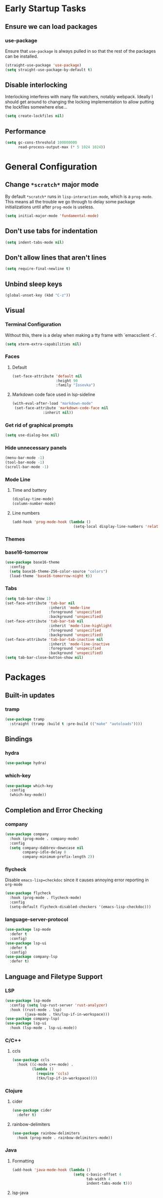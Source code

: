 * Early Startup Tasks
** Ensure we can load packages
*** use-package
Ensure that ~use-package~ is always pulled in so that the rest of the
packages can be installed.
#+BEGIN_SRC emacs-lisp
  (straight-use-package 'use-package)
  (setq straight-use-package-by-default t)
#+END_SRC
** Disable interlocking
Interlocking interferes with many file watchers, notably webpack.
Ideally I should get around to changing the locking implementation to allow putting the lockfiles somewhere else...
#+BEGIN_SRC emacs-lisp
(setq create-lockfiles nil)
#+END_SRC
** Performance
#+BEGIN_SRC emacs-lisp
  (setq gc-cons-threshold 100000000
        read-process-output-max (* 5 1024 1024))
#+END_SRC

* General Configuration 
** Change ~*scratch*~ major mode
By default ~*scratch*~ runs in ~lisp-interaction-mode~, which is a
~prog-mode~.  This means all the trouble we go through to delay some
package initializations until after ~prog-mode~ is useless.
#+BEGIN_SRC emacs-lisp
  (setq initial-major-mode 'fundamental-mode)
#+END_SRC
** Don't use tabs for indentation
#+BEGIN_SRC emacs-lisp
  (setq indent-tabs-mode nil)
#+END_SRC
** Don't allow lines that aren't lines
#+BEGIN_SRC emacs-lisp
  (setq require-final-newline t)
#+END_SRC
** Unbind sleep keys
#+BEGIN_SRC emacs-lisp
  (global-unset-key (kbd "C-z"))
#+END_SRC
** Visual
*** Terminal Configuration
Without this, there is a delay when making a tty frame with `emacsclient -t`.
#+BEGIN_SRC emacs-lisp
  (setq xterm-extra-capabilities nil)
#+END_SRC
*** Faces
**** Default
#+BEGIN_SRC emacs-lisp
  (set-face-attribute 'default nil
                      :height 90
                      :family "Iosevka")
 #+END_SRC
**** Markdown code face used in lsp-sideline
 #+BEGIN_SRC emacs-lisp
 (with-eval-after-load "markdown-mode"
  (set-face-attribute 'markdown-code-face nil
		       :inherit nil))
 #+END_SRC

*** Get rid of graphical prompts
#+BEGIN_SRC emacs-lisp
(setq use-dialog-box nil)
#+END_SRC

*** Hide unnecessary panels
#+BEGIN_SRC emacs-lisp
  (menu-bar-mode -1)
  (tool-bar-mode -1)
  (scroll-bar-mode -1)
#+END_SRC

*** Mode Line
**** Time and battery
#+BEGIN_SRC emacs-lisp
  (display-time-mode)
  (column-number-mode)
#+END_SRC

**** Line numbers
#+BEGIN_SRC emacs-lisp
  (add-hook 'prog-mode-hook (lambda ()
                              (setq-local display-line-numbers 'relative)))
#+END_SRC

*** Themes
*** base16-tomorrow
#+BEGIN_SRC emacs-lisp
  (use-package base16-theme
    :config
    (setq base16-theme-256-color-source "colors")
    (load-theme 'base16-tomorrow-night t))
#+END_SRC
*** Tabs
#+BEGIN_SRC emacs-lisp
  (setq tab-bar-show 1)
  (set-face-attribute 'tab-bar nil
                      :inherit 'mode-line
                      :foreground 'unspecified
                      :background 'unspecified)
  (set-face-attribute 'tab-bar-tab nil
                      :inherit 'mode-line-highlight
                      :foreground 'unspecified
                      :background 'unspecified)
  (set-face-attribute 'tab-bar-tab-inactive nil
                      :inherit 'mode-line-inactive
                      :foreground 'unspecified
                      :background 'unspecified)
  (setq tab-bar-close-button-show nil)
#+END_SRC
* Packages
** Built-in updates
*** tramp
#+BEGIN_SRC emacs-lisp
  (use-package tramp
    :straight (tramp :build t :pre-build (("make" "autoloads"))))
#+END_SRC
** Bindings
*** hydra
#+BEGIN_SRC emacs-lisp
  (use-package hydra)
#+END_SRC

*** which-key
#+BEGIN_SRC emacs-lisp
  (use-package which-key
    :config
    (which-key-mode))
#+END_SRC

** Completion and Error Checking
*** company
#+BEGIN_SRC emacs-lisp
  (use-package company
    :hook (prog-mode . company-mode)
    :config
    (setq company-dabbrev-downcase nil
          company-idle-delay 0
          company-minimum-prefix-length 2))
#+END_SRC

*** flycheck
Disable ~emacs-lisp=checkdoc~ since it causes annoying error reporting in ~org-mode~
#+BEGIN_SRC emacs-lisp
  (use-package flycheck
    :hook (prog-mode . flycheck-mode)
    :config
    (setq-default flycheck-disabled-checkers '(emacs-lisp-checkdoc)))
#+END_SRC

*** language-server-protocol
#+BEGIN_SRC emacs-lisp
  (use-package lsp-mode
    :defer t
    :config)
  (use-package lsp-ui
    :defer t
    :config)
  (use-package company-lsp
    :defer t)
#+END_SRC

** Language and Filetype Support
*** LSP
#+BEGIN_SRC emacs-lisp
  (use-package lsp-mode
    :config (setq lsp-rust-server 'rust-analyzer)
    :hook ((rust-mode . lsp)
           (java-mode . tkn/lsp-if-in-workspace)))
  (use-package company-lsp)
  (use-package lsp-ui
    :hook (lsp-mode . lsp-ui-mode))
#+END_SRC
*** C/C++
**** ccls
#+BEGIN_SRC emacs-lisp
  (use-package ccls
    :hook ((c-mode c++-mode) .
           (lambda ()
             (require 'ccls)
             (tkn/lsp-if-in-workspace))))
#+END_SRC

*** Clojure
**** cider
#+BEGIN_SRC emacs-lisp
  (use-package cider
    :defer t)
#+END_SRC

**** rainbow-delimiters
#+BEGIN_SRC emacs-lisp
  (use-package rainbow-delimiters
    :hook (prog-mode . rainbow-delimiters-mode))
#+END_SRC

*** Java
**** Formatting
#+BEGIN_SRC emacs-lisp
  (add-hook 'java-mode-hook (lambda ()
                              (setq c-basic-offset 4
                                    tab-width 4
                                    indent-tabs-mode t)))
#+END_SRC
**** lsp-java
#+BEGIN_SRC emacs-lisp
  (use-package lsp-java
    :defer t
    :config (setq lsp-java-format-on-type-enabled nil))
#+END_SRC
*** JS/TS
**** Formatting
#+BEGIN_SRC emacs-lisp
  (setq js-indent-level 2
        typescript-indent-level 2)
#+END_SRC
**** rjsx-mode
#+BEGIN_SRC emacs-lisp
  (use-package rjsx-mode
    :defer t
    :mode ("\\.jsx$" "\\.tsx$")
    :config (setq js2-basic-offset 2
                  js2-strict-missing-semi-warning nil))
#+END_SRC
**** prettier
#+BEGIN_SRC emacs-lisp
  (use-package prettier-js
    :defer t
    :hook (rjsx-mode . prettier-js-mode))
#+END_SRC
**** Vue
#+BEGIN_SRC emacs-lisp
  (use-package vue-mode
    :defer t
    :hook (mmm-mode . (lambda () (set-face-background 'mmm-default-submode-face nil))))
#+END_SRC
**** Typescript
#+BEGIN_SRC emacs-lisp
  (use-package typescript-mode
    :defer t
    :hook (typescript-mode . tkn/lsp-if-in-workspace))
#+END_SRC
*** LaTeX
**** AUCTeX
#+BEGIN_SRC emacs-lisp
  (use-package auctex
    :defer t
    :config
    (setq TeX-auto-save t
          TeX-parse-self t
          TeX-view-program-selection '((output-pdf "PDF Tools"))
          TeX-source-correlate-start-server t
          LaTeX-beamer-item-overlay-flag nil)
    (setq-default TeX-master nil
                  TeX-engine 'luatex)
    (add-hook 'TeX-after-compilation-finished-functions 
              'TeX-revert-document-buffer))
  (use-package company-auctex
    :defer t)
#+END_SRC
*** OCaml
#+BEGIN_SRC emacs-lisp
  (use-package tuareg
    :defer t)
#+END_SRC
*** Python
#+BEGIN_SRC emacs-lisp
  (use-package lsp-python-ms
    :init (setq lsp-python-ms-auto-install-server t)
    :hook (python-mode . (lambda ()
                            (require 'lsp-python-ms)
                            (tkn/lsp-if-in-workspace))))
#+END_SRC
*** Ruby
#+BEGIN_SRC emacs-lisp
  (use-package enh-ruby-mode
    :config (setq lsp-solargraph-diagnostics nil
                  lsp-solargraph-use-bundler t)
    :hook ((ruby-mode . enh-ruby-mode)
           (enh-ruby-mode . lsp)))

#+END_SRC
*** Rust
**** rust-mode
#+BEGIN_SRC emacs-lisp
  (use-package rust-mode
    :defer t)
#+END_SRC
*** Scala
**** scala-mode
#+BEGIN_SRC emacs-lisp
  (use-package scala-mode
    :hook (scala-mode . lsp))
#+END_SRC

*** Haskell
**** haskell-mode
#+BEGIN_SRC emacs-lisp
  (use-package haskell-mode)
#+END_SRC

*** PDF
**** pdf-tools
#+BEGIN_SRC emacs-lisp
  (use-package pdf-tools
    :defer t
    :config
    (pdf-tools-install))
#+END_SRC
*** TOML
#+BEGIN_SRC emacs-lisp
  (use-package conf-mode
    :demand t 
    :config (add-hook 'conf-toml-mode-hook 'smartparens-mode))

#+END_SRC

** Motion, Editing, and Navigation
*** avy
#+BEGIN_SRC emacs-lisp
  (use-package avy
    :bind (("C-'" . 'avy-goto-char)))
#+END_SRC

*** ace-window
#+BEGIN_SRC emacs-lisp
  (use-package ace-window
    :defer t
    :config
    (setq aw-keys '(?a ?s ?d ?f ?g ?h ?j ?k ?l)))
#+END_SRC

*** expand-region
#+BEGIN_SRC emacs-lisp
  (use-package expand-region
    :bind (("C-;" . 'er/expand-region)))
#+END_SRC

*** smartparens
#+BEGIN_SRC emacs-lisp
  (use-package smartparens
    :config 
    (require 'smartparens-config)
    (setq-default sp-escape-quotes-after-insert nil)
    :hook (prog-mode . smartparens-mode))
#+END_SRC

*** multiple-cursors
#+BEGIN_SRC emacs-lisp
  (use-package multiple-cursors
    :defer t)
#+END_SRC

** Paradigms
*** ivy
#+BEGIN_SRC emacs-lisp
(use-package ivy
  :config
  (ivy-mode 1)
  (use-package counsel)
  (use-package swiper)
  (counsel-mode)
  (setq ivy-initial-inputs-alist nil)
  :bind (("C-S-s" . 'swiper)))
#+END_SRC

** Snippets
*** yasnippet
#+BEGIN_SRC emacs-lisp
  (use-package yasnippet
    :defer t
    :hook (prog-mode . yas-minor-mode))
#+END_SRC
**** snippets
#+BEGIN_SRC emacs-lisp
  (use-package yasnippet-snippets
    :defer t
    :after (yasnippet)
    :config (yas-reload-all))
#+END_SRC
** Version Control, Projects, and Workflow
*** magit
#+BEGIN_SRC emacs-lisp
  (use-package magit
    :defer t
    :bind (("C-c g" . 'magit-status)))
#+END_SRC

*** projectile
#+BEGIN_SRC emacs-lisp
  (use-package projectile
    :init
    :config
    (projectile-mode +1)
    (define-key projectile-mode-map (kbd "C-c p") 'projectile-command-map))
#+END_SRC
**** Counsel/Ivy integration
#+BEGIN_SRC emacs-lisp
  (use-package counsel-projectile
    :config
    (counsel-projectile-mode))
#+END_SRC

* Mode configuration
** cc mode
#+BEGIN_SRC emacs-lisp
  (setq c-default-style '((java-mode . "java")
                         (awk-mode . "awk")
                         (c-mode . "java")
                         (c++-mode . "java")))

  ;; Why would someone indent a template
  (c-set-offset 'topmost-intro-cont 0 nil)
#+END_SRC
** org-mode
   #+BEGIN_SRC emacs-lisp
     (add-hook 'org-mode-hook 'yas-minor-mode)
     (add-hook 'org-mode-hook 'org-indent-mode)
     (add-hook 'org-mode-hook 'flyspell-mode)
     (add-hook 'org-mode-hook (lambda () (require 'org-tempo)))
   #+END_SRC

* Functions
** Buffer management
#+BEGIN_SRC emacs-lisp
  (defun tkn/kill-current-buffer ()
    (interactive)
    (kill-buffer (current-buffer)))
#+END_SRC

#+BEGIN_SRC emacs-lisp
  (defun tkn/clean-open-buffers (&optional keep)
    (interactive)
    (mapc (lambda (buffer)
            (let ((name (buffer-name buffer)))
              (unless (or (string-equal "*scratch*" name)
                          (string-equal "*Messages*" name)
                          (eq buffer keep))
                (kill-buffer buffer)))) (buffer-list))
    (delete-other-windows)
    (switch-to-buffer (or keep "*scratch*")))
#+END_SRC

** edit/view configuration
#+BEGIN_SRC emacs-lisp
  (defun tkn/find-config ()
    (interactive)
    (find-file (expand-file-name "~/.emacs.d/config.org")))
  (defun tkn/reload-config ()
    (interactive)
    (tkn/load-configs))
#+END_SRC
** Load favourite
#+BEGIN_SRC emacs-lisp
  (defun tkn/find-favourite ()
    (interactive)
    (let ((file (ivy-read "Favourite: " tkn/favourites-list)))
      (find-file file)))
#+END_SRC
** Helpers
*** lsp
Lots of files aren't in project workspaces. I don't want to launch
lsp-mode for them, even if only to add them to the "ignore
list". Instead, I'll explicitly add workspaces I _do_ want lsp-mode to
run in.
#+BEGIN_SRC emacs-lisp
  (defun tkn/lsp-if-in-workspace ()
    (interactive)
    (when (lsp-workspace-root)
      (lsp)))
#+END_SRC
*** lsp-remote
#+BEGIN_SRC emacs-lisp
  (defun tkn/make-remote-lsp-client (original-client-id new-client-id new-connection)
    (let* ((client (copy-lsp--client (gethash original-client-id lsp-clients))))
      (setf (lsp--client-new-connection client) new-connection)
      (setf (lsp--client-remote? client) t)
      (setf (lsp--client-server-id client) new-client-id)
      (lsp-register-client client)))
#+END_SRC
* Miscellaneous Bindings
** Windmove
#+BEGIN_SRC emacs-lisp
  (global-set-key (kbd "C-S-h") 'windmove-left)
  (global-set-key (kbd "C-S-j") 'windmove-down)
  (global-set-key (kbd "C-S-k") 'windmove-up)
  (global-set-key (kbd "C-S-l") 'windmove-right)
#+END_SRC
** Hydras
*** Configuration
#+BEGIN_SRC emacs-lisp
  (defhydra hydra-config (:color blue)
    "config"
    ("f" tkn/find-config "find")
    ("r" tkn/reload-config "reload")
    ("if" (find-file (concat user-emacs-directory "init.el")) "find init.el")
    ("of" (counsel-find-file (concat user-emacs-directory "org")) "find other configuration")
    ("ir" (load-file (concat user-emacs-directory "init.el")) "reload init.el"))
  (global-set-key (kbd "C-z c") 'hydra-config/body)
#+END_SRC
*** Current buffer
#+BEGIN_SRC emacs-lisp
  (defhydra hydra-buffer (:color blue)
    "current buffer"
    ("r" revert-buffer "revert")
    ("c" tkn/clean-open-buffers "clean up")
    ("k" tkn/kill-current-buffer "kill")
    ("K" kill-buffer-and-window "kill with window"))
  (global-set-key (kbd "C-z b") 'hydra-buffer/body)
#+END_SRC
*** Hydra index
#+BEGIN_SRC emacs-lisp
  (defhydra hydra-index (:color blue)
    ("s" hydra-smartparens/body "smartparens")
    ("m" hydra-multiple-cursors/body "multiple-cursors")
    ("r" hydra-rectangle/body "rectangles")
    ("e" hydra-lsp/body "editing")
    ("f" tkn/find-favourite "favourite"))
  (global-set-key (kbd "C-z z") 'hydra-index/body)
#+END_SRC
*** multiple-cursors
#+BEGIN_SRC emacs-lisp
  (defhydra hydra-multiple-cursors (:color red)
    "multiple cursors"
    ("e" mc/edit-lines "edit lines" :color blue)
    ("a" mc/mark-all-like-this "mark all")
    ("n" mc/mark-next-like-this "mark next")
    ("N" mc/unmark-next-like-this "unmark next")
    ("p" mc/mark-previous-like-this "mark previous")
    ("P" mc/unmark-previous-like-this "unmark previous")
    ("sn" mc/skip-to-next-like-this "skip to next")
    ("sp" mc/skip-to-previous-like-this "skip to prev"))
#+END_SRC
*** rectangles
#+BEGIN_SRC emacs-lisp
  (defhydra hydra-rectangle (:color blue)
    "rectangles"
    ("s" string-rectange "string")
    ("i" string-insert-rectangle "string insert"))
#+END_SRC
*** lsp
#+BEGIN_SRC emacs-lisp
  (defhydra hydra-lsp (:color blue)
    "lsp"
    ("d" lsp-find-definition "find definition")
    ("i" lsp-find-implementation "find implementation")
    ("r" lsp-find-references "find references"))
#+END_SRC
*** smartparens
#+BEGIN_SRC emacs-lisp
  (defhydra hydra-smartparens (:color blue)
    "smartparens"
    ("(" sp-wrap-round "wrap round")
    ("{" sp-wrap-curly "wrap brace")
    ("[" sp-wrap-square "wrap square")
    ("u" sp-unwrap-sexp "unwrap")
    ("s" sp-forward-slurp-sexp "forward slurp")
    ("S" sp-backward-slurp-sexp "backward slurp")
    ("b" sp-forward-barf-sexp "forward barf")
    ("B" sp-backward-barf-sexp "backward barf")
    ("k" sp-kill-sexp "kill")
    ("K" sp-backward-kill-sexp "backward kill"))
#+END_SRC
*** Windows
#+BEGIN_SRC emacs-lisp
  (defhydra hydra-window ()
    "window motion"
    ("a" ace-window "ace" :color blue)
    ("b" windmove-left "left")
    ("n" windmove-down "down")
    ("p" windmove-up "up")
    ("f" windmove-right "right"))
  (global-set-key (kbd "C-z w") 'hydra-window/body)
#+END_SRC
*** Tabs
#+BEGIN_SRC emacs-lisp
  (defhydra hydra-tabs ()
    "tab motion"
    ("c" tab-bar-new-tab "create" :color blue)
    ("x" tab-bar-close-tab "close" :color blue)
    ("n" tab-bar-switch-to-next-tab "next" :color blue)
    ("p" tab-bar-switch-to-prev-tab "prev" :color blue)
    ("g" tab-bar-switch-to-tab "goto" :color blue)
    ("R" tab-bar-rename-tab "rename" :color blue)
    ("r" tab-bar-switch-to-recent-tab "recent" :color blue))
  (global-set-key (kbd "C-z t") 'hydra-tabs/body)
#+END_SRC
*** Agenda
#+BEGIN_SRC emacs-lisp
  (defhydra hydra-agenda ()
    "Agenda operations"
    ("a" org-agenda "open agenda" :color blue)
    ("f" (counsel-find-file (car org-agenda-files)) "find" :color blue))
  (global-set-key (kbd "C-z a") 'hydra-agenda/body)
#+END_SRC
* General behaviour
** Backup/autosave location
#+BEGIN_SRC emacs-lisp
  (defconst emacs-tmp-dir (expand-file-name "~/tmp/emacs/"))
  (setq backup-directory-alist `((".*" . ,(concat emacs-tmp-dir "backup/")))
	auto-save-file-name-transforms `((".*" ,(concat emacs-tmp-dir "autosave/") t)))
#+END_SRC
** Configuration-specific settings
*** Always follow symlinks
#+BEGIN_SRC emacs-lisp
  (setq vc-follow-symlinks t)
#+END_SRC
*** Keep Emacs "custom" files untracked
#+BEGIN_SRC emacs-lisp
  (setq custom-file (tkn/emacs-d-filename "custom.el"))
  ;; File might not exist yet. Create an empty one.
  (unless (file-exists-p custom-file)
    (write-region "" nil custom-file))
  (load custom-file)
#+END_SRC

